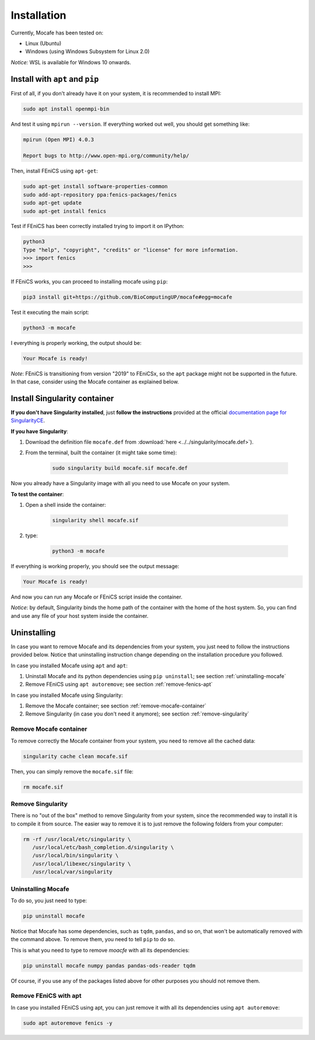 Installation
============
Currently, Mocafe has been tested on:

- Linux (Ubuntu)
- Windows (using Windows Subsystem for Linux 2.0)

*Notice:* WSL is available for Windows 10 onwards.

Install with ``apt`` and ``pip``
--------------------------------
First of all, if you don't already have it on your system, it is recommended to install MPI:

.. code-block:: console

    sudo apt install openmpi-bin


And test it using ``mpirun --version``. If everything worked out well, you should get something like:

.. code-block:: console

    mpirun (Open MPI) 4.0.3

    Report bugs to http://www.open-mpi.org/community/help/

Then, install FEniCS using ``apt-get``:

.. code-block:: console

    sudo apt-get install software-properties-common
    sudo add-apt-repository ppa:fenics-packages/fenics
    sudo apt-get update
    sudo apt-get install fenics

Test if FEniCS has been correctly installed trying to import it on IPython:

.. code-block:: console

    python3
    Type "help", "copyright", "credits" or "license" for more information.
    >>> import fenics
    >>>

If FEniCS works, you can proceed to installing mocafe using ``pip``:

.. code-block:: console

    pip3 install git+https://github.com/BioComputingUP/mocafe#egg=mocafe

Test it executing the main script:

.. code-block:: console

    python3 -m mocafe

I everything is properly working, the output should be:

.. code-block:: console

    Your Mocafe is ready!

*Note*: FEniCS is transitioning from version "2019" to FEniCSx, so the ``apt`` package might not be supported in the
future. In that case, consider using the Mocafe container as explained below.

Install Singularity container
------------------------------
**If you don't have Singularity installed**, just **follow the instructions** provided at the official `documentation
page for SingularityCE <https://sylabs.io/docs>`_.

**If you have Singularity**:

1. Download the definition file ``mocafe.def`` from :download:`here <../../singularity/mocafe.def>`).

2. From the terminal, built the container (it might take some time):

    .. code-block:: console

        sudo singularity build mocafe.sif mocafe.def

Now you already have a Singularity image with all you need to use Mocafe on your system.

**To test the container**:

1. Open a shell inside the container:

    .. code-block:: console

        singularity shell mocafe.sif

2. type:

    .. code-block:: console

        python3 -m mocafe

If everything is working properly, you should see the output message:

.. code-block:: console

    Your Mocafe is ready!

And now you can run any Mocafe or FEniCS script inside the container.

*Notice*: by default, Singularity binds the home path of the container with the home of the host system. So, you can
find and use any file of your host system inside the container.

Uninstalling
------------
In case you want to remove Mocafe and its dependencies from your system, you just need to follow the instructions
provided below. Notice that uninstalling instruction change depending on the installation procedure you followed.

In case you installed Mocafe using ``apt`` and ``apt``:

1. Uninstall Mocafe and its python dependencies using ``pip uninstall``; see section :ref:`uninstalling-mocafe`
2. Remove FEniCS using ``apt autoremove``; see section :ref:`remove-fenics-apt`

In case you installed Mocafe using Singularity:

1. Remove the Mocafe container; see section :ref:`remove-mocafe-container`
2. Remove Singularity (in case you don't need it anymore); see section :ref:`remove-singularity`

.. _remove-mocafe-container:

Remove Mocafe container
^^^^^^^^^^^^^^^^^^^^^^^^^
To remove correctly the Mocafe container from your system, you need to remove all the cached data:

.. code-block:: console

    singularity cache clean mocafe.sif

Then, you can simply remove the ``mocafe.sif`` file:

.. code-block:: console

    rm mocafe.sif

.. _remove-singularity:

Remove Singularity
^^^^^^^^^^^^^^^^^^
There is no "out of the box" method to remove Singularity from your system, since the recommended way to install
it is to compile it from source.
The easier way to remove it is to just remove the following folders from your computer:

.. code-block:: console

    rm -rf /usr/local/etc/singularity \
       /usr/local/etc/bash_completion.d/singularity \
       /usr/local/bin/singularity \
       /usr/local/libexec/singularity \
       /usr/local/var/singularity

.. _uninstalling-mocafe:

Uninstalling Mocafe
^^^^^^^^^^^^^^^^^^^^^^
To do so, you just need to type:

.. code-block:: console

    pip uninstall mocafe

Notice that Mocafe has some dependencies, such as ``tqdm``, ``pandas``, and so on, that won't be automatically
removed with the command above. To remove them, you need to tell ``pip`` to do so.

This is what you need to type to remove *moacfe* with all its dependencies:

.. code-block:: console

    pip uninstall mocafe numpy pandas pandas-ods-reader tqdm

Of course, if you use any of the packages listed above for other purposes you should not remove them.

.. _remove-fenics-apt:

Remove FEniCS with apt
^^^^^^^^^^^^^^^^^^^^^^
In case you installed FEniCS using apt, you can just remove it with all its dependencies using ``apt autoremove``:

.. code-block:: console

    sudo apt autoremove fenics -y
